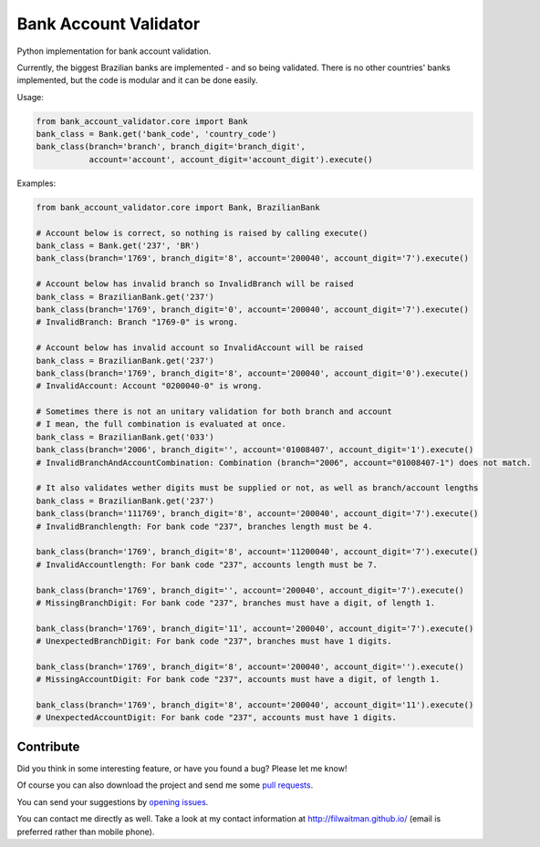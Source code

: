 Bank Account Validator
=============

Python implementation for bank account validation.

Currently, the biggest Brazilian banks are implemented - and so being validated. There is no other countries' banks implemented, but the code is modular and it can be done easily.

Usage:

.. code:: python

    from bank_account_validator.core import Bank
    bank_class = Bank.get('bank_code', 'country_code')
    bank_class(branch='branch', branch_digit='branch_digit', 
               account='account', account_digit='account_digit').execute()



Examples:

.. code:: python

    from bank_account_validator.core import Bank, BrazilianBank

    # Account below is correct, so nothing is raised by calling execute()
    bank_class = Bank.get('237', 'BR')
    bank_class(branch='1769', branch_digit='8', account='200040', account_digit='7').execute()

    # Account below has invalid branch so InvalidBranch will be raised
    bank_class = BrazilianBank.get('237')
    bank_class(branch='1769', branch_digit='0', account='200040', account_digit='7').execute()
    # InvalidBranch: Branch "1769-0" is wrong.

    # Account below has invalid account so InvalidAccount will be raised
    bank_class = BrazilianBank.get('237')
    bank_class(branch='1769', branch_digit='8', account='200040', account_digit='0').execute()
    # InvalidAccount: Account "0200040-0" is wrong.

    # Sometimes there is not an unitary validation for both branch and account
    # I mean, the full combination is evaluated at once.
    bank_class = BrazilianBank.get('033')
    bank_class(branch='2006', branch_digit='', account='01008407', account_digit='1').execute()
    # InvalidBranchAndAccountCombination: Combination (branch="2006", account="01008407-1") does not match.

    # It also validates wether digits must be supplied or not, as well as branch/account lengths
    bank_class = BrazilianBank.get('237')
    bank_class(branch='111769', branch_digit='8', account='200040', account_digit='7').execute()
    # InvalidBranchlength: For bank code "237", branches length must be 4.

    bank_class(branch='1769', branch_digit='8', account='11200040', account_digit='7').execute()
    # InvalidAccountlength: For bank code "237", accounts length must be 7.

    bank_class(branch='1769', branch_digit='', account='200040', account_digit='7').execute()
    # MissingBranchDigit: For bank code "237", branches must have a digit, of length 1.

    bank_class(branch='1769', branch_digit='11', account='200040', account_digit='7').execute()
    # UnexpectedBranchDigit: For bank code "237", branches must have 1 digits.

    bank_class(branch='1769', branch_digit='8', account='200040', account_digit='').execute()
    # MissingAccountDigit: For bank code "237", accounts must have a digit, of length 1.

    bank_class(branch='1769', branch_digit='8', account='200040', account_digit='11').execute()
    # UnexpectedAccountDigit: For bank code "237", accounts must have 1 digits.



Contribute
----------

Did you think in some interesting feature, or have you found a bug? Please let me know!

Of course you can also download the project and send me some `pull requests <https://github.com/filwaitman/bank-account-validator/pulls>`_.


You can send your suggestions by `opening issues <https://github.com/filwaitman/bank-account-validator/issues>`_.

You can contact me directly as well. Take a look at my contact information at `http://filwaitman.github.io/ <http://filwaitman.github.io/>`_ (email is preferred rather than mobile phone).
